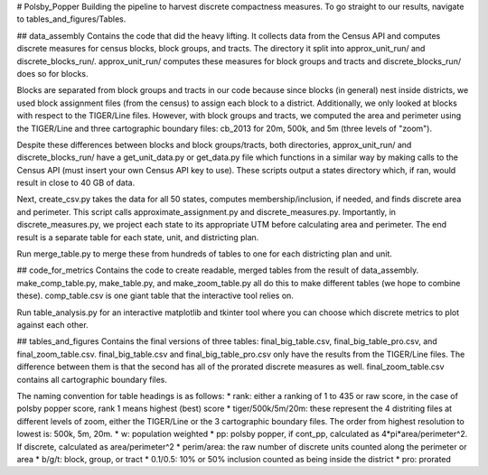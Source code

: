 # Polsby_Popper
Building the pipeline to harvest discrete compactness measures. To go straight to our results, navigate to tables_and_figures/Tables. 

## data_assembly
Contains the code that did the heavy lifting. It collects data from the Census API and computes discrete measures for census blocks, block groups, and tracts. The directory it split into approx_unit_run/ and discrete_blocks_run/. approx_unit_run/ computes these measures for block groups and tracts and discrete_blocks_run/ does so for blocks. 


Blocks are separated from block groups and tracts in our code because since blocks (in general) nest inside districts, we used block assignment files (from the census) to assign each block to a district. Additionally, we only looked at blocks with respect to the TIGER/Line files. However, with block groups and tracts, we computed the area and perimeter using the TIGER/Line and three cartographic boundary files: cb_2013 for 20m, 500k, and 5m (three levels of "zoom"). 


Despite these differences between blocks and block groups/tracts, both directories, approx_unit_run/ and discrete_blocks_run/ have a get_unit_data.py or get_data.py file which functions in a similar way by making calls to the Census API (must insert your own Census API key to use). These scripts output a states directory which, if ran, would result in close to 40 GB of data. 


Next, create_csv.py takes the data for all 50 states, computes membership/inclusion, if needed, and finds discrete area and perimeter. This script calls approximate_assignment.py and discrete_measures.py. Importantly, in discrete_measures.py, we project each state to its appropriate UTM before calculating area and perimeter. The end result is a separate table for each state, unit, and districting plan. 


Run merge_table.py to merge these from hundreds of tables to one for each districting plan and unit. 

## code_for_metrics
Contains the code to create readable, merged tables from the result of data_assembly. make_comp_table.py, make_table.py, and make_zoom_table.py all do this to make different tables (we hope to combine these). comp_table.csv is one giant table that the interactive tool relies on. 


Run table_analysis.py for an interactive matplotlib and tkinter tool where you can choose which discrete metrics to plot against each other. 

## tables_and_figures
Contains the final versions of three tables: final_big_table.csv, final_big_table_pro.csv, and final_zoom_table.csv. final_big_table.csv and final_big_table_pro.csv only have the results from the TIGER/Line files. The difference between them is that the second has all of the prorated discrete measures as well. final_zoom_table.csv contains all cartographic boundary files.


The naming convention for table headings is as follows: 
* rank: either a ranking of 1 to 435 or raw score, in the case of polsby popper score, rank 1 means highest (best) score
* tiger/500k/5m/20m: these represent the 4 distriting files at different levels of zoom, either the TIGER/Line or the 3 cartographic boundary files. The order from highest resolution to lowest is: 500k, 5m, 20m. 
* w: population weighted
* pp: polsby popper, if cont_pp, calculated as 4*pi*area/perimeter^2. If discrete, calculated as area/perimeter^2
* perim/area: the raw number of discrete units counted along the perimeter or area
* b/g/t: block, group, or tract
* 0.1/0.5: 10% or 50% inclusion counted as being inside the district
* pro: prorated

